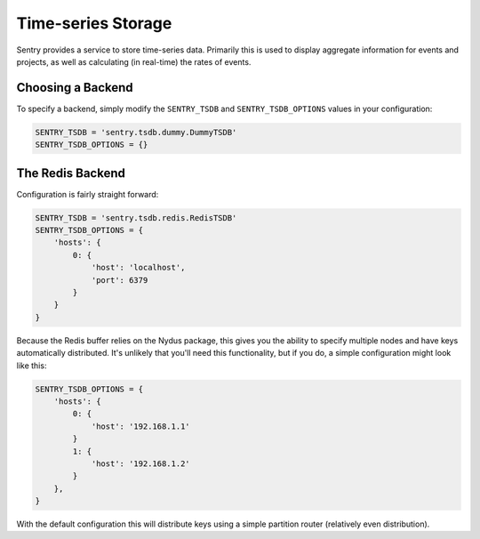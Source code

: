 Time-series Storage
===================

Sentry provides a service to store time-series data. Primarily this is
used to display aggregate information for events and projects, as well as
calculating (in real-time) the rates of events.

Choosing a Backend
------------------

To specify a backend, simply modify the ``SENTRY_TSDB`` and
``SENTRY_TSDB_OPTIONS`` values in your configuration:

.. code-block:: python

    SENTRY_TSDB = 'sentry.tsdb.dummy.DummyTSDB'
    SENTRY_TSDB_OPTIONS = {}


The Redis Backend
-----------------

Configuration is fairly straight forward:

.. code-block:: python

    SENTRY_TSDB = 'sentry.tsdb.redis.RedisTSDB'
    SENTRY_TSDB_OPTIONS = {
        'hosts': {
            0: {
                'host': 'localhost',
                'port': 6379
            }
        }
    }

Because the Redis buffer relies on the Nydus package, this gives you the
ability to specify multiple nodes and have keys automatically distributed.
It's unlikely that you'll need this functionality, but if you do, a simple
configuration might look like this:

.. code-block:: python

    SENTRY_TSDB_OPTIONS = {
        'hosts': {
            0: {
                'host': '192.168.1.1'
            }
            1: {
                'host': '192.168.1.2'
            }
        },
    }

With the default configuration this will distribute keys using a simple
partition router (relatively even distribution).
